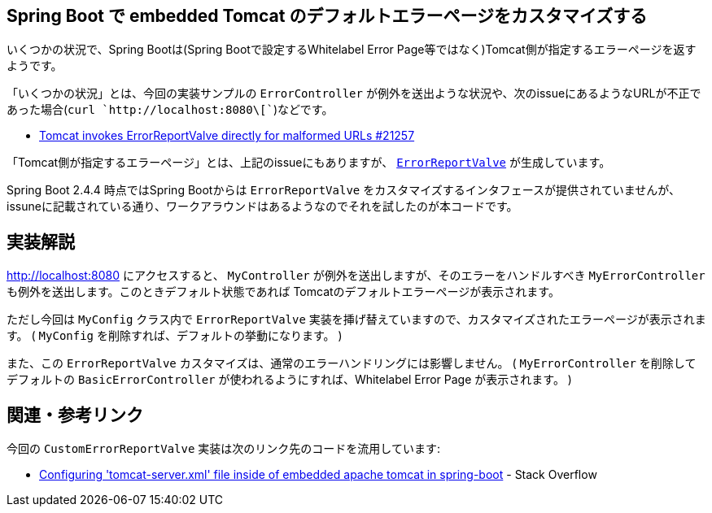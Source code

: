 == Spring Boot で embedded Tomcat のデフォルトエラーページをカスタマイズする

いくつかの状況で、Spring Bootは(Spring Bootで設定するWhitelabel Error Page等ではなく)Tomcat側が指定するエラーページを返すようです。

「いくつかの状況」とは、今回の実装サンプルの `ErrorController` が例外を送出ような状況や、次のissueにあるようなURLが不正であった場合(`curl `http://localhost:8080\[``)などです。

* https://github.com/spring-projects/spring-boot/issues/21257[Tomcat invokes ErrorReportValve directly for malformed URLs #21257]

「Tomcat側が指定するエラーページ」とは、上記のissueにもありますが、 https://github.com/apache/tomcat/blob/master/java/org/apache/catalina/valves/ErrorReportValve.java[`ErrorReportValve`] が生成しています。

Spring Boot 2.4.4 時点ではSpring Bootからは `ErrorReportValve` をカスタマイズするインタフェースが提供されていませんが、issuneに記載されている通り、ワークアラウンドはあるようなのでそれを試したのが本コードです。

== 実装解説

http://localhost:8080 にアクセスすると、 `MyController` が例外を送出しますが、そのエラーをハンドルすべき `MyErrorController` も例外を送出します。このときデフォルト状態であれば Tomcatのデフォルトエラーページが表示されます。

ただし今回は `MyConfig` クラス内で `ErrorReportValve` 実装を挿げ替えていますので、カスタマイズされたエラーページが表示されます。
( `MyConfig` を削除すれば、デフォルトの挙動になります。 )

また、この `ErrorReportValve` カスタマイズは、通常のエラーハンドリングには影響しません。
( `MyErrorController` を削除してデフォルトの `BasicErrorController` が使われるようにすれば、Whitelabel Error Page が表示されます。 )

== 関連・参考リンク

今回の `CustomErrorReportValve` 実装は次のリンク先のコードを流用しています:

* https://stackoverflow.com/q/64917200/4506703[Configuring 'tomcat-server.xml' file inside of embedded apache tomcat in spring-boot] - Stack Overflow

